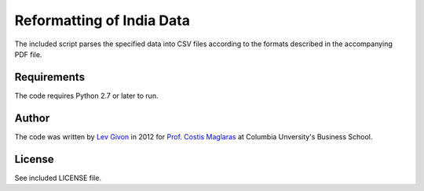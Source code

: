 .. -*- rst -*-

Reformatting of India Data
==========================
The included script parses the specified data into CSV files 
according to the formats described in the accompanying PDF file.

Requirements
------------
The code requires Python 2.7 or later to run.

Author
------
The code was written by `Lev Givon <lev@columbia.edu>`_ in 2012 for `Prof.
Costis Maglaras <cm479@columbia.edu>`_ at Columbia Unversity's Business School.

License
-------
See included LICENSE file.
